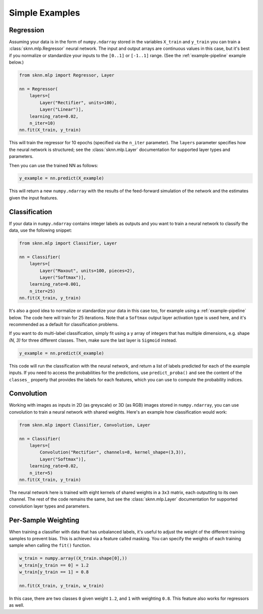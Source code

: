 Simple Examples
===============

.. _example-regression:

Regression
----------

Assuming your data is in the form of ``numpy.ndarray`` stored in the variables ``X_train`` and ``y_train`` you can train a :class:`sknn.mlp.Regressor` neural network.  The input and output arrays are continuous values in this case, but it's best if you normalize or standardize your inputs to the ``[0..1]`` or ``[-1..1]`` range. (See the :ref:`example-pipeline` example below.)

.. code:: python

    from sknn.mlp import Regressor, Layer

    nn = Regressor(
        layers=[
            Layer("Rectifier", units=100),
            Layer("Linear")],
        learning_rate=0.02,
        n_iter=10)
    nn.fit(X_train, y_train)

This will train the regressor for 10 epochs (specified via the ``n_iter`` parameter).  The ``layers`` parameter specifies how the neural network is structured; see the :class:`sknn.mlp.Layer` documentation for supported layer types and parameters.

Then you can use the trained NN as follows:

.. code:: python

    y_example = nn.predict(X_example)

This will return a new ``numpy.ndarray`` with the results of the feed-forward simulation of the network and the estimates given the input features.


.. _example-classification:

Classification
--------------

If your data in ``numpy.ndarray`` contains integer labels as outputs and you want to train a neural network to classify the data, use the following snippet:

.. code:: python

    from sknn.mlp import Classifier, Layer

    nn = Classifier(
        layers=[
            Layer("Maxout", units=100, pieces=2),
            Layer("Softmax")],
        learning_rate=0.001,
        n_iter=25)
    nn.fit(X_train, y_train)

It's also a good idea to normalize or standardize your data in this case too, for example using a :ref:`example-pipeline` below.  The code here will train for 25 iterations.  Note that a ``Softmax`` output layer activation type is used here, and it's recommended as a default for classification problems.

If you want to do multi-label classification, simply fit using a ``y`` array of integers that has multiple dimensions, e.g. shape `(N, 3)` for three different classes.  Then, make sure the last layer is ``Sigmoid`` instead.

.. code:: python

    y_example = nn.predict(X_example)

This code will run the classification with the neural network, and return a list of labels predicted for each of the example inputs.  If you need to access the probabilities for the predictions, use ``predict_proba()`` and see the content of the ``classes_`` property that provides the labels for each features, which you can use to compute the probability indices.


.. _example-convolution:

Convolution
-----------

Working with images as inputs in 2D (as greyscale) or 3D (as RGB) images stored in ``numpy.ndarray``, you can use convolution to train a neural network with shared weights.  Here's an example how classification would work:

.. code:: python

    from sknn.mlp import Classifier, Convolution, Layer

    nn = Classifier(
        layers=[
            Convolution("Rectifier", channels=8, kernel_shape=(3,3)),
            Layer("Softmax")],
        learning_rate=0.02,
        n_iter=5)
    nn.fit(X_train, y_train)

The neural network here is trained with eight kernels of shared weights in a ``3x3`` matrix, each outputting to its own channel.  The rest of the code remains the same, but see the :class:`sknn.mlp.Layer` documentation for supported convolution layer types and parameters.


Per-Sample Weighting
--------------------

When training a classifier with data that has unbalanced labels, it's useful to adjust the weight of the different training samples to prevent bias.  This is achieved via a feature called masking.  You can specify the weights of each training sample when calling the ``fit()`` function.

.. code:: python

    w_train = numpy.array((X_train.shape[0],))
    w_train[y_train == 0] = 1.2
    w_train[y_train == 1] = 0.8

    nn.fit(X_train, y_train, w_train)

In this case, there are two classes ``0`` given weight ``1.2``, and ``1`` with weighting ``0.8``.  This feature also works for regressors as well.